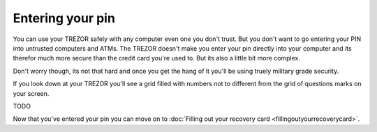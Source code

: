 Entering your pin
========

You can use your TREZOR safely with any computer even one you don't trust.  But you don't want to go entering your PIN into untrusted computers and ATMs.  The TREZOR doesn't make you enter your pin directly into your computer and its therefor much more secure than the credit card you're used to.  But its also a little bit more complex.

.. image:: images/myTREZORnumberpad.png

Don't worry though, its not that hard and once you get the hang of it you'll be using truely military grade security.

If you look down at your TREZOR you'll see a grid filled with numbers not to different from the grid of questions marks on your screen.

TODO

Now that you've entered your pin you can move on to :doc:`Filling out your recovery card <fillingoutyourrecoverycard>`.
